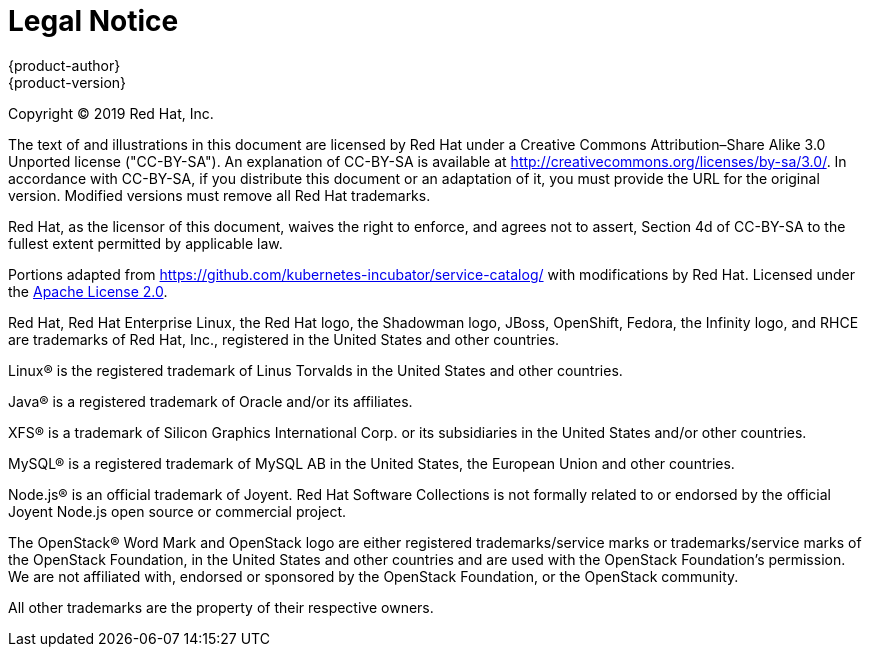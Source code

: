 [[welcome-legal-notice]]
= Legal Notice
{product-author}
{product-version}
:data-uri:
:icons:

[.lead]
Copyright © 2019 Red Hat, Inc.

The text of and illustrations in this document are licensed by Red Hat under a Creative Commons Attribution–Share Alike 3.0 Unported license ("CC-BY-SA"). An explanation of CC-BY-SA is available at http://creativecommons.org/licenses/by-sa/3.0/. In accordance with CC-BY-SA, if you distribute this document or an adaptation of it, you must provide the URL for the original version. Modified versions must remove all Red Hat trademarks.

Red Hat, as the licensor of this document, waives the right to enforce, and agrees not to assert, Section 4d of CC-BY-SA to the fullest extent permitted by applicable law.

Portions adapted from https://github.com/kubernetes-incubator/service-catalog/ with modifications by Red Hat. Licensed under the link:https://www.apache.org/licenses/LICENSE-2.0[Apache License 2.0].

Red Hat, Red Hat Enterprise Linux, the Red Hat logo, the Shadowman logo, JBoss, OpenShift, Fedora, the Infinity logo, and RHCE are trademarks of Red Hat, Inc., registered in the United States and other countries.

Linux® is the registered trademark of Linus Torvalds in the United States and other countries.

Java® is a registered trademark of Oracle and/or its affiliates.

XFS® is a trademark of Silicon Graphics International Corp. or its subsidiaries in the United States and/or other countries.

MySQL® is a registered trademark of MySQL AB in the United States, the European Union and other countries.

Node.js® is an official trademark of Joyent. Red Hat Software Collections is not formally related to or endorsed by the official Joyent Node.js open source or commercial project.

The OpenStack® Word Mark and OpenStack logo are either registered trademarks/service marks or trademarks/service marks of the OpenStack Foundation, in the United States and other countries and are used with the OpenStack Foundation's permission. We are not affiliated with, endorsed or sponsored by the OpenStack Foundation, or the OpenStack community.

All other trademarks are the property of their respective owners.

